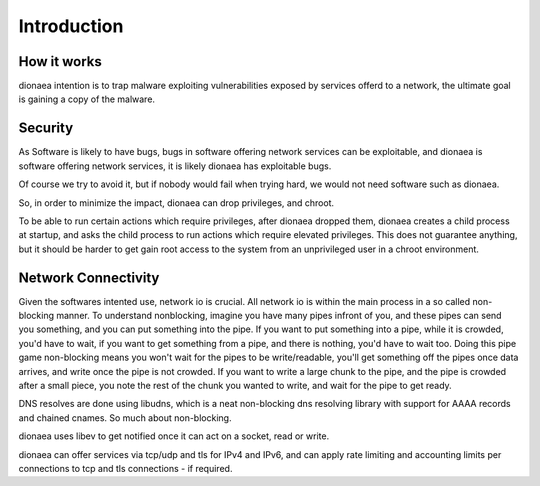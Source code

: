 Introduction
============

How it works
------------

dionaea intention is to trap malware exploiting vulnerabilities exposed
by services offerd to a network, the ultimate goal is gaining a copy of
the malware.


Security
--------

As Software is likely to have bugs, bugs in software offering network
services can be exploitable, and dionaea is software offering network
services, it is likely dionaea has exploitable bugs.

Of course we try to avoid it, but if nobody would fail when trying hard,
we would not need software such as dionaea.

So, in order to minimize the impact, dionaea can drop privileges, and
chroot.

To be able to run certain actions which require privileges, after
dionaea dropped them, dionaea creates a child process at startup, and
asks the child process to run actions which require elevated privileges.
This does not guarantee anything, but it should be harder to get gain
root access to the system from an unprivileged user in a chroot
environment.


Network Connectivity
--------------------

Given the softwares intented use, network io is crucial. All network io
is within the main process in a so called non-blocking manner. To
understand nonblocking, imagine you have many pipes infront of you, and
these pipes can send you something, and you can put something into the
pipe. If you want to put something into a pipe, while it is crowded,
you'd have to wait, if you want to get something from a pipe, and there
is nothing, you'd have to wait too. Doing this pipe game non-blocking
means you won't wait for the pipes to be write/readable, you'll get
something off the pipes once data arrives, and write once the pipe is
not crowded. If you want to write a large chunk to the pipe, and the
pipe is crowded after a small piece, you note the rest of the chunk you
wanted to write, and wait for the pipe to get ready.

DNS resolves are done using libudns, which is a neat non-blocking dns
resolving library with support for AAAA records and chained cnames.
So much about non-blocking.

dionaea uses libev to get notified once it can act on a socket, read or
write.

dionaea can offer services via tcp/udp and tls for IPv4 and IPv6, and
can apply rate limiting and accounting limits per connections to tcp and
tls connections - if required.
